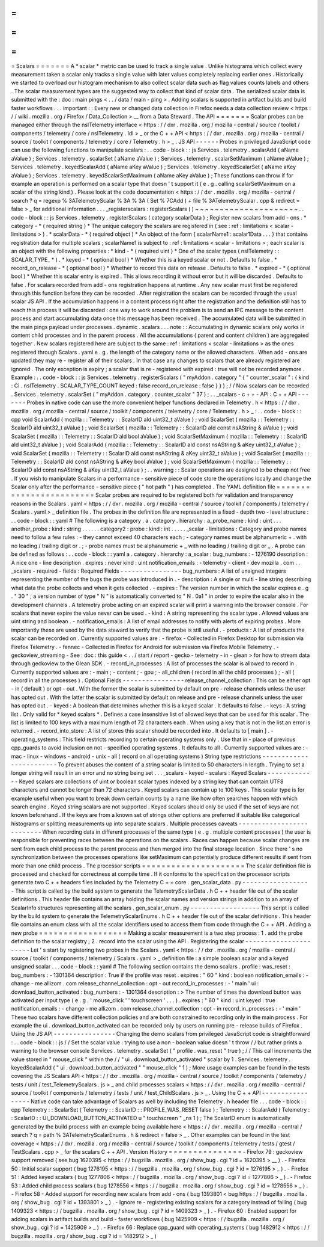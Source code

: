 =
=
=
=
=
=
=
Scalars
=
=
=
=
=
=
=
A
*
scalar
*
metric
can
be
used
to
track
a
single
value
.
Unlike
histograms
which
collect
every
measurement
taken
a
scalar
only
tracks
a
single
value
with
later
values
completely
replacing
earlier
ones
.
Historically
we
started
to
overload
our
histogram
mechanism
to
also
collect
scalar
data
such
as
flag
values
counts
labels
and
others
.
The
scalar
measurement
types
are
the
suggested
way
to
collect
that
kind
of
scalar
data
.
The
serialized
scalar
data
is
submitted
with
the
:
doc
:
main
pings
<
.
.
/
data
/
main
-
ping
>
.
Adding
scalars
is
supported
in
artifact
builds
and
build
faster
workflows
.
.
.
important
:
:
Every
new
or
changed
data
collection
in
Firefox
needs
a
data
collection
review
<
https
:
/
/
wiki
.
mozilla
.
org
/
Firefox
/
Data_Collection
>
__
from
a
Data
Steward
.
The
API
=
=
=
=
=
=
=
Scalar
probes
can
be
managed
either
through
the
nsITelemetry
interface
<
https
:
/
/
dxr
.
mozilla
.
org
/
mozilla
-
central
/
source
/
toolkit
/
components
/
telemetry
/
core
/
nsITelemetry
.
idl
>
_
or
the
C
+
+
API
<
https
:
/
/
dxr
.
mozilla
.
org
/
mozilla
-
central
/
source
/
toolkit
/
components
/
telemetry
/
core
/
Telemetry
.
h
>
_
.
JS
API
-
-
-
-
-
-
Probes
in
privileged
JavaScript
code
can
use
the
following
functions
to
manipulate
scalars
:
.
.
code
-
block
:
:
js
Services
.
telemetry
.
scalarAdd
(
aName
aValue
)
;
Services
.
telemetry
.
scalarSet
(
aName
aValue
)
;
Services
.
telemetry
.
scalarSetMaximum
(
aName
aValue
)
;
Services
.
telemetry
.
keyedScalarAdd
(
aName
aKey
aValue
)
;
Services
.
telemetry
.
keyedScalarSet
(
aName
aKey
aValue
)
;
Services
.
telemetry
.
keyedScalarSetMaximum
(
aName
aKey
aValue
)
;
These
functions
can
throw
if
for
example
an
operation
is
performed
on
a
scalar
type
that
doesn
'
t
support
it
(
e
.
g
.
calling
scalarSetMaximum
on
a
scalar
of
the
string
kind
)
.
Please
look
at
the
code
documentation
<
https
:
/
/
dxr
.
mozilla
.
org
/
mozilla
-
central
/
search
?
q
=
regexp
%
3ATelemetryScalar
%
3A
%
3A
(
Set
%
7CAdd
)
+
file
%
3ATelemetryScalar
.
cpp
&
redirect
=
false
>
_
for
additional
information
.
.
.
_registerscalars
:
registerScalars
(
)
~
~
~
~
~
~
~
~
~
~
~
~
~
~
~
~
~
~
~
~
~
.
.
code
-
block
:
:
js
Services
.
telemetry
.
registerScalars
(
category
scalarData
)
;
Register
new
scalars
from
add
-
ons
.
*
category
-
*
(
required
string
)
*
The
unique
category
the
scalars
are
registered
in
(
see
:
ref
:
limitations
<
scalar
-
limitations
>
)
.
*
scalarData
-
*
(
required
object
)
*
An
object
of
the
form
{
scalarName1
:
scalar1Data
.
.
.
}
that
contains
registration
data
for
multiple
scalars
;
scalarName1
is
subject
to
:
ref
:
limitations
<
scalar
-
limitations
>
;
each
scalar
is
an
object
with
the
following
properties
:
*
kind
-
*
(
required
uint
)
*
One
of
the
scalar
types
(
nsITelemetry
:
:
SCALAR_TYPE_
*
)
.
*
keyed
-
*
(
optional
bool
)
*
Whether
this
is
a
keyed
scalar
or
not
.
Defaults
to
false
.
*
record_on_release
-
*
(
optional
bool
)
*
Whether
to
record
this
data
on
release
.
Defaults
to
false
.
*
expired
-
*
(
optional
bool
)
*
Whether
this
scalar
entry
is
expired
.
This
allows
recording
it
without
error
but
it
will
be
discarded
.
Defaults
to
false
.
For
scalars
recorded
from
add
-
ons
registration
happens
at
runtime
.
Any
new
scalar
must
first
be
registered
through
this
function
before
they
can
be
recorded
.
After
registration
the
scalars
can
be
recorded
through
the
usual
scalar
JS
API
.
If
the
accumulation
happens
in
a
content
process
right
after
the
registration
and
the
definition
still
has
to
reach
this
process
it
will
be
discarded
:
one
way
to
work
around
the
problem
is
to
send
an
IPC
message
to
the
content
process
and
start
accumulating
data
once
this
message
has
been
received
.
The
accumulated
data
will
be
submitted
in
the
main
pings
payload
under
processes
.
dynamic
.
scalars
.
.
.
note
:
:
Accumulating
in
dynamic
scalars
only
works
in
content
child
processes
and
in
the
parent
process
.
All
the
accumulations
(
parent
and
content
children
)
are
aggregated
together
.
New
scalars
registered
here
are
subject
to
the
same
:
ref
:
limitations
<
scalar
-
limitations
>
as
the
ones
registered
through
Scalars
.
yaml
e
.
g
.
the
length
of
the
category
name
or
the
allowed
characters
.
When
add
-
ons
are
updated
they
may
re
-
register
all
of
their
scalars
.
In
that
case
any
changes
to
scalars
that
are
already
registered
are
ignored
.
The
only
exception
is
expiry
;
a
scalar
that
is
re
-
registered
with
expired
:
true
will
not
be
recorded
anymore
.
Example
:
.
.
code
-
block
:
:
js
Services
.
telemetry
.
registerScalars
(
"
myAddon
.
category
"
{
"
counter_scalar
"
:
{
kind
:
Ci
.
nsITelemetry
.
SCALAR_TYPE_COUNT
keyed
:
false
record_on_release
:
false
}
}
)
;
/
/
Now
scalars
can
be
recorded
.
Services
.
telemetry
.
scalarSet
(
"
myAddon
.
category
.
counter_scalar
"
37
)
;
.
.
_scalars
-
c
+
+
-
API
:
C
+
+
API
-
-
-
-
-
-
-
Probes
in
native
code
can
use
the
more
convenient
helper
functions
declared
in
Telemetry
.
h
<
https
:
/
/
dxr
.
mozilla
.
org
/
mozilla
-
central
/
source
/
toolkit
/
components
/
telemetry
/
core
/
Telemetry
.
h
>
_
:
.
.
code
-
block
:
:
cpp
void
ScalarAdd
(
mozilla
:
:
Telemetry
:
:
ScalarID
aId
uint32_t
aValue
)
;
void
ScalarSet
(
mozilla
:
:
Telemetry
:
:
ScalarID
aId
uint32_t
aValue
)
;
void
ScalarSet
(
mozilla
:
:
Telemetry
:
:
ScalarID
aId
const
nsAString
&
aValue
)
;
void
ScalarSet
(
mozilla
:
:
Telemetry
:
:
ScalarID
aId
bool
aValue
)
;
void
ScalarSetMaximum
(
mozilla
:
:
Telemetry
:
:
ScalarID
aId
uint32_t
aValue
)
;
void
ScalarAdd
(
mozilla
:
:
Telemetry
:
:
ScalarID
aId
const
nsAString
&
aKey
uint32_t
aValue
)
;
void
ScalarSet
(
mozilla
:
:
Telemetry
:
:
ScalarID
aId
const
nsAString
&
aKey
uint32_t
aValue
)
;
void
ScalarSet
(
mozilla
:
:
Telemetry
:
:
ScalarID
aId
const
nsAString
&
aKey
bool
aValue
)
;
void
ScalarSetMaximum
(
mozilla
:
:
Telemetry
:
:
ScalarID
aId
const
nsAString
&
aKey
uint32_t
aValue
)
;
.
.
warning
:
:
Scalar
operations
are
designed
to
be
cheap
not
free
.
If
you
wish
to
manipulate
Scalars
in
a
performance
-
sensitive
piece
of
code
store
the
operations
locally
and
change
the
Scalar
only
after
the
performance
-
sensitive
piece
(
"
hot
path
"
)
has
completed
.
The
YAML
definition
file
=
=
=
=
=
=
=
=
=
=
=
=
=
=
=
=
=
=
=
=
=
=
=
=
Scalar
probes
are
required
to
be
registered
both
for
validation
and
transparency
reasons
in
the
Scalars
.
yaml
<
https
:
/
/
dxr
.
mozilla
.
org
/
mozilla
-
central
/
source
/
toolkit
/
components
/
telemetry
/
Scalars
.
yaml
>
_
definition
file
.
The
probes
in
the
definition
file
are
represented
in
a
fixed
-
depth
two
-
level
structure
:
.
.
code
-
block
:
:
yaml
#
The
following
is
a
category
.
a
.
category
.
hierarchy
:
a_probe_name
:
kind
:
uint
.
.
.
another_probe
:
kind
:
string
.
.
.
.
.
.
category2
:
probe
:
kind
:
int
.
.
.
.
.
_scalar
-
limitations
:
Category
and
probe
names
need
to
follow
a
few
rules
:
-
they
cannot
exceed
40
characters
each
;
-
category
names
must
be
alphanumeric
+
.
with
no
leading
/
trailing
digit
or
.
;
-
probe
names
must
be
alphanumeric
+
_
with
no
leading
/
trailing
digit
or
_
.
A
probe
can
be
defined
as
follows
:
.
.
code
-
block
:
:
yaml
a
.
category
.
hierarchy
:
a_scalar
:
bug_numbers
:
-
1276190
description
:
A
nice
one
-
line
description
.
expires
:
never
kind
:
uint
notification_emails
:
-
telemetry
-
client
-
dev
mozilla
.
com
.
.
_scalars
-
required
-
fields
:
Required
Fields
-
-
-
-
-
-
-
-
-
-
-
-
-
-
-
-
bug_numbers
:
A
list
of
unsigned
integers
representing
the
number
of
the
bugs
the
probe
was
introduced
in
.
-
description
:
A
single
or
multi
-
line
string
describing
what
data
the
probe
collects
and
when
it
gets
collected
.
-
expires
:
The
version
number
in
which
the
scalar
expires
e
.
g
.
"
30
"
;
a
version
number
of
type
"
N
"
is
automatically
converted
to
"
N
.
0a1
"
in
order
to
expire
the
scalar
also
in
the
development
channels
.
A
telemetry
probe
acting
on
an
expired
scalar
will
print
a
warning
into
the
browser
console
.
For
scalars
that
never
expire
the
value
never
can
be
used
.
-
kind
:
A
string
representing
the
scalar
type
.
Allowed
values
are
uint
string
and
boolean
.
-
notification_emails
:
A
list
of
email
addresses
to
notify
with
alerts
of
expiring
probes
.
More
importantly
these
are
used
by
the
data
steward
to
verify
that
the
probe
is
still
useful
.
-
products
:
A
list
of
products
the
scalar
can
be
recorded
on
.
Currently
supported
values
are
:
-
firefox
-
Collected
in
Firefox
Desktop
for
submission
via
Firefox
Telemetry
.
-
fennec
-
Collected
in
Firefox
for
Android
for
submission
via
Firefox
Mobile
Telemetry
.
-
geckoview_streaming
-
See
:
doc
:
this
guide
<
.
.
/
start
/
report
-
gecko
-
telemetry
-
in
-
glean
>
for
how
to
stream
data
through
geckoview
to
the
Glean
SDK
.
-
record_in_processes
:
A
list
of
processes
the
scalar
is
allowed
to
record
in
.
Currently
supported
values
are
:
-
main
;
-
content
;
-
gpu
;
-
all_children
(
record
in
all
the
child
processes
)
;
-
all
(
record
in
all
the
processes
)
.
Optional
Fields
-
-
-
-
-
-
-
-
-
-
-
-
-
-
-
-
release_channel_collection
:
This
can
be
either
opt
-
in
(
default
)
or
opt
-
out
.
With
the
former
the
scalar
is
submitted
by
default
on
pre
-
release
channels
unless
the
user
has
opted
out
.
With
the
latter
the
scalar
is
submitted
by
default
on
release
and
pre
-
release
channels
unless
the
user
has
opted
out
.
-
keyed
:
A
boolean
that
determines
whether
this
is
a
keyed
scalar
.
It
defaults
to
false
.
-
keys
:
A
string
list
.
Only
valid
for
*
keyed
scalars
*
.
Defines
a
case
insensitive
list
of
allowed
keys
that
can
be
used
for
this
scalar
.
The
list
is
limited
to
100
keys
with
a
maximum
length
of
72
characters
each
.
When
using
a
key
that
is
not
in
the
list
an
error
is
returned
.
-
record_into_store
:
A
list
of
stores
this
scalar
should
be
recorded
into
.
It
defaults
to
[
main
]
.
-
operating_systems
:
This
field
restricts
recording
to
certain
operating
systems
only
.
Use
that
in
-
place
of
previous
cpp_guards
to
avoid
inclusion
on
not
-
specified
operating
systems
.
It
defaults
to
all
.
Currently
supported
values
are
:
-
mac
-
linux
-
windows
-
android
-
unix
-
all
(
record
on
all
operating
systems
)
String
type
restrictions
-
-
-
-
-
-
-
-
-
-
-
-
-
-
-
-
-
-
-
-
-
-
-
-
To
prevent
abuses
the
content
of
a
string
scalar
is
limited
to
50
characters
in
length
.
Trying
to
set
a
longer
string
will
result
in
an
error
and
no
string
being
set
.
.
.
_scalars
-
keyed
-
scalars
:
Keyed
Scalars
-
-
-
-
-
-
-
-
-
-
-
-
-
Keyed
scalars
are
collections
of
uint
or
boolean
scalar
types
indexed
by
a
string
key
that
can
contain
UTF8
characters
and
cannot
be
longer
than
72
characters
.
Keyed
scalars
can
contain
up
to
100
keys
.
This
scalar
type
is
for
example
useful
when
you
want
to
break
down
certain
counts
by
a
name
like
how
often
searches
happen
with
which
search
engine
.
Keyed
string
scalars
are
not
supported
.
Keyed
scalars
should
only
be
used
if
the
set
of
keys
are
not
known
beforehand
.
If
the
keys
are
from
a
known
set
of
strings
other
options
are
preferred
if
suitable
like
categorical
histograms
or
splitting
measurements
up
into
separate
scalars
.
Multiple
processes
caveats
-
-
-
-
-
-
-
-
-
-
-
-
-
-
-
-
-
-
-
-
-
-
-
-
-
-
When
recording
data
in
different
processes
of
the
same
type
(
e
.
g
.
multiple
content
processes
)
the
user
is
responsible
for
preventing
races
between
the
operations
on
the
scalars
.
Races
can
happen
because
scalar
changes
are
sent
from
each
child
process
to
the
parent
process
and
then
merged
into
the
final
storage
location
.
Since
there
'
s
no
synchronization
between
the
processes
operations
like
setMaximum
can
potentially
produce
different
results
if
sent
from
more
than
one
child
process
.
The
processor
scripts
=
=
=
=
=
=
=
=
=
=
=
=
=
=
=
=
=
=
=
=
=
The
scalar
definition
file
is
processed
and
checked
for
correctness
at
compile
time
.
If
it
conforms
to
the
specification
the
processor
scripts
generate
two
C
+
+
headers
files
included
by
the
Telemetry
C
+
+
core
.
gen_scalar_data
.
py
-
-
-
-
-
-
-
-
-
-
-
-
-
-
-
-
-
-
This
script
is
called
by
the
build
system
to
generate
the
TelemetryScalarData
.
h
C
+
+
header
file
out
of
the
scalar
definitions
.
This
header
file
contains
an
array
holding
the
scalar
names
and
version
strings
in
addition
to
an
array
of
ScalarInfo
structures
representing
all
the
scalars
.
gen_scalar_enum
.
py
-
-
-
-
-
-
-
-
-
-
-
-
-
-
-
-
-
-
This
script
is
called
by
the
build
system
to
generate
the
TelemetryScalarEnums
.
h
C
+
+
header
file
out
of
the
scalar
definitions
.
This
header
file
contains
an
enum
class
with
all
the
scalar
identifiers
used
to
access
them
from
code
through
the
C
+
+
API
.
Adding
a
new
probe
=
=
=
=
=
=
=
=
=
=
=
=
=
=
=
=
=
=
Making
a
scalar
measurement
is
a
two
step
process
:
1
.
add
the
probe
definition
to
the
scalar
registry
;
2
.
record
into
the
scalar
using
the
API
.
Registering
the
scalar
-
-
-
-
-
-
-
-
-
-
-
-
-
-
-
-
-
-
-
-
-
-
Let
'
s
start
by
registering
two
probes
in
the
Scalars
.
yaml
<
https
:
/
/
dxr
.
mozilla
.
org
/
mozilla
-
central
/
source
/
toolkit
/
components
/
telemetry
/
Scalars
.
yaml
>
_
definition
file
:
a
simple
boolean
scalar
and
a
keyed
unsigned
scalar
.
.
.
code
-
block
:
:
yaml
#
The
following
section
contains
the
demo
scalars
.
profile
:
was_reset
:
bug_numbers
:
-
1301364
description
:
True
if
the
profile
was
reset
.
expires
:
"
60
"
kind
:
boolean
notification_emails
:
-
change
-
me
allizom
.
com
release_channel_collection
:
opt
-
out
record_in_processes
:
-
'
main
'
ui
:
download_button_activated
:
bug_numbers
:
-
1301364
description
:
>
The
number
of
times
the
download
button
was
activated
per
input
type
(
e
.
g
.
'
mouse_click
'
'
touchscreen
'
.
.
.
)
.
expires
:
"
60
"
kind
:
uint
keyed
:
true
notification_emails
:
-
change
-
me
allizom
.
com
release_channel_collection
:
opt
-
in
record_in_processes
:
-
'
main
'
These
two
scalars
have
different
collection
policies
and
are
both
constrained
to
recording
only
in
the
main
process
.
For
example
the
ui
.
download_button_activated
can
be
recorded
only
by
users
on
running
pre
-
release
builds
of
Firefox
.
Using
the
JS
API
-
-
-
-
-
-
-
-
-
-
-
-
-
-
-
-
Changing
the
demo
scalars
from
privileged
JavaScript
code
is
straightforward
:
.
.
code
-
block
:
:
js
/
/
Set
the
scalar
value
:
trying
to
use
a
non
-
boolean
value
doesn
'
t
throw
/
/
but
rather
prints
a
warning
to
the
browser
console
Services
.
telemetry
.
scalarSet
(
"
profile
.
was_reset
"
true
)
;
/
/
This
call
increments
the
value
stored
in
"
mouse_click
"
within
the
/
/
"
ui
.
download_button_activated
"
scalar
by
1
.
Services
.
telemetry
.
keyedScalarAdd
(
"
ui
.
download_button_activated
"
"
mouse_click
"
1
)
;
More
usage
examples
can
be
found
in
the
tests
covering
the
JS
Scalars
API
<
https
:
/
/
dxr
.
mozilla
.
org
/
mozilla
-
central
/
source
/
toolkit
/
components
/
telemetry
/
tests
/
unit
/
test_TelemetryScalars
.
js
>
_
and
child
processes
scalars
<
https
:
/
/
dxr
.
mozilla
.
org
/
mozilla
-
central
/
source
/
toolkit
/
components
/
telemetry
/
tests
/
unit
/
test_ChildScalars
.
js
>
_
.
Using
the
C
+
+
API
-
-
-
-
-
-
-
-
-
-
-
-
-
-
-
-
-
Native
code
can
take
advantage
of
Scalars
as
well
by
including
the
Telemetry
.
h
header
file
.
.
.
code
-
block
:
:
cpp
Telemetry
:
:
ScalarSet
(
Telemetry
:
:
ScalarID
:
:
PROFILE_WAS_RESET
false
)
;
Telemetry
:
:
ScalarAdd
(
Telemetry
:
:
ScalarID
:
:
UI_DOWNLOAD_BUTTON_ACTIVATED
u
"
touchscreen
"
_ns
1
)
;
The
ScalarID
enum
is
automatically
generated
by
the
build
process
with
an
example
being
available
here
<
https
:
/
/
dxr
.
mozilla
.
org
/
mozilla
-
central
/
search
?
q
=
path
%
3ATelemetryScalarEnums
.
h
&
redirect
=
false
>
_
.
Other
examples
can
be
found
in
the
test
coverage
<
https
:
/
/
dxr
.
mozilla
.
org
/
mozilla
-
central
/
source
/
toolkit
/
components
/
telemetry
/
tests
/
gtest
/
TestScalars
.
cpp
>
_
for
the
scalars
C
+
+
API
.
Version
History
=
=
=
=
=
=
=
=
=
=
=
=
=
=
=
-
Firefox
79
:
geckoview
support
removed
(
see
bug
1620395
<
https
:
/
/
bugzilla
.
mozilla
.
org
/
show_bug
.
cgi
?
id
=
1620395
>
__
)
.
-
Firefox
50
:
Initial
scalar
support
(
bug
1276195
<
https
:
/
/
bugzilla
.
mozilla
.
org
/
show_bug
.
cgi
?
id
=
1276195
>
_
)
.
-
Firefox
51
:
Added
keyed
scalars
(
bug
1277806
<
https
:
/
/
bugzilla
.
mozilla
.
org
/
show_bug
.
cgi
?
id
=
1277806
>
_
)
.
-
Firefox
53
:
Added
child
process
scalars
(
bug
1278556
<
https
:
/
/
bugzilla
.
mozilla
.
org
/
show_bug
.
cgi
?
id
=
1278556
>
_
)
.
-
Firefox
58
-
Added
support
for
recording
new
scalars
from
add
-
ons
(
bug
1393801
<
bug
https
:
/
/
bugzilla
.
mozilla
.
org
/
show_bug
.
cgi
?
id
=
1393801
>
_
)
.
-
Ignore
re
-
registering
existing
scalars
for
a
category
instead
of
failing
(
bug
1409323
<
https
:
/
/
bugzilla
.
mozilla
.
org
/
show_bug
.
cgi
?
id
=
1409323
>
_
)
.
-
Firefox
60
:
Enabled
support
for
adding
scalars
in
artifact
builds
and
build
-
faster
workflows
(
bug
1425909
<
https
:
/
/
bugzilla
.
mozilla
.
org
/
show_bug
.
cgi
?
id
=
1425909
>
_
)
.
-
Firefox
66
:
Replace
cpp_guard
with
operating_systems
(
bug
1482912
<
https
:
/
/
bugzilla
.
mozilla
.
org
/
show_bug
.
cgi
?
id
=
1482912
>
_
)
